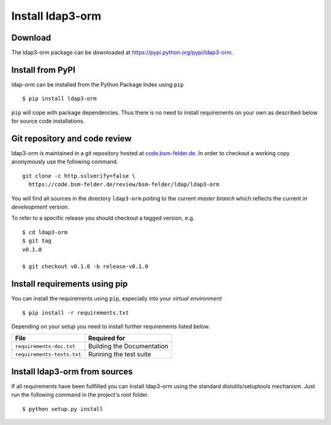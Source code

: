 Install ldap3-orm
=================

Download
--------

The ldap3-orm package can be downloaded at
https://pypi.python.org/pypi/ldap3-orm.

Install from PyPI
-----------------

ldap-orm can be installed from the Python Package Index using ``pip`` ::

   $ pip install ldap3-orm

``pip`` will cope with package dependencies. Thus there is no need to install
requirements on your own as described below for source code installations.

Git repository and code review
------------------------------

ldap3-orm is maintained in a git repository hosted at
`code.bsm-felder.de <https://code.bsm-felder.de>`_.
In order to checkout a working copy anonymously use the following command. ::

  git clone -c http.sslverify=false \
    https://code.bsm-felder.de/review/bsm-felder/ldap/ldap3-orm

You will find all sources in the directory ``ldap3-orm`` poiting to the current
*master branch* which reflects the current *in develeopment* version.

To refer to a specific release you should checkout a tagged version, e.g. ::

   $ cd ldap3-orm
   $ git tag
   v0.1.0

   $ git checkout v0.1.0 -b release-v0.1.0

Install requirements using pip
------------------------------

You can install the requirements using ``pip``, especially into
your *virtual environment* ::

  $ pip install -r requirements.txt

Depending on your setup you need to install further requirements listed below.

============================= =================================================
File                          Required for
============================= =================================================
``requirements-doc.txt``      Building the Documentation
``requirements-tests.txt``    Running the test suite
============================= =================================================

Install ldap3-orm from sources
------------------------------

If all requirements have been fullfilled you can install ldap3-orm using the
standard distutils/setuptools mechanism. Just run the following command in
the project's root folder. ::

  $ python setup.py install

